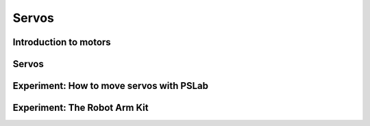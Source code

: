 ******
Servos
******

Introduction to motors
======================

Servos
======

Experiment: How to move servos with PSLab
=========================================

Experiment: The Robot Arm Kit
=============================

